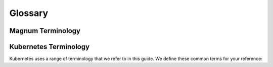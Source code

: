 .. _glossary:

========
Glossary
========

Magnum Terminology
~~~~~~~~~~~~~~~~~~

.. glossary::

   Cluster (previously Bay)
     A cluster is the construct in which Magnum launches container orchestration
     engines. After a cluster has been created the user is able to add containers
     to it either directly, or in the case of the Kubernetes container
     orchestration engine within pods - a logical construct specific to that
     implementation. A cluster is created based on a ClusterTemplate.

   ClusterTemplate (previously BayModel)
     A ClusterTemplate in Magnum is roughly equivalent to a flavor in Nova. It
     acts as a template that defines options such as the container orchestration
     engine, keypair and image for use when Magnum is creating clusters using
     the given ClusterTemplate.

   Container Orchestration Engine (COE)
     A container orchestration engine manages the lifecycle of one or more
     containers, logically represented in Magnum as a cluster. Magnum supports a
     number of container orchestration engines, each with their own pros and cons,
     including Docker Swarm and Kubernetes.

   Labels
     Labels is a general method to specify supplemental parameters that are
     specific to certain COE or associated with certain options.  Their
     format is key/value pair and their meaning is interpreted by the
     drivers that uses them.

   Cluster Drivers
     A cluster driver is a collection of python code, heat templates, scripts,
     images, and documents for a particular COE on a particular distro. Magnum
     presents the concept of ClusterTemplates and clusters. The implementation
     for a particular cluster type is provided by the cluster driver. In other
     words, the cluster driver provisions and manages the infrastructure for the
     COE.

Kubernetes Terminology
~~~~~~~~~~~~~~~~~~~~~~

Kubernetes uses a range of terminology that we refer to in this guide. We
define these common terms for your reference:

.. glossary::

   Pod
     When using the Kubernetes container orchestration engine, a pod is the
     smallest deployable unit that can be created and managed. A pod is a
     co-located group of application containers that run with a shared context.
     When using Magnum, pods are created and managed within clusters. Refer to the
     `pods section <https://kubernetes.io/docs/concepts/workloads/pods/pod-overview/>`_ in
     `Kubernetes Tasks`_ for more information.

   Replication controller
     A replication controller is used to ensure that at any given time a certain
     number of replicas of a pod are running. Pods are automatically created and
     deleted by the replication controller as necessary based on a template to
     ensure that the defined number of replicas exist. Refer to the `replication
     controller section
     <https://kubernetes.io/docs/tasks/run-application/rolling-update-replication-controller/>`_ in
     the `Kubernetes Tasks`_ for more information.

   Service
     A service is an additional layer of abstraction provided by the Kubernetes
     container orchestration engine which defines a logical set of pods and a
     policy for accessing them. This is useful because pods are created and
     deleted by a replication controller, for example, other pods needing to
     discover them can do so via the service abstraction. Refer to the
     `services section
     <https://kubernetes.io/docs/concepts/services-networking/service/>`_ in
     `Kubernetes Concepts`_ for more information.

.. _Kubernetes Tasks: https://kubernetes.io/docs/tasks/
.. _Kubernetes Concepts: https://kubernetes.io/docs/concepts/
